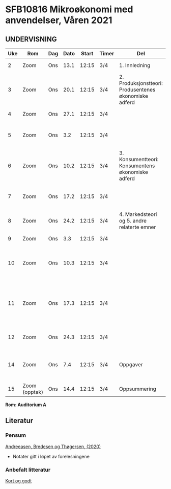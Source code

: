 #+OPTIONS: html-postamble:nil
#+OPTIONS: num:nil
#+OPTIONS: toc:nil
#+TITLE:

* *SFB10816 Mikroøkonomi med anvendelser, Våren 2021*
** *UNDERVISNING*
| Uke | Rom           | Dag | Dato | Start | Timer | Del                                                   | Tema                                                                                                               |           Pensum | Ansvarlig |   |
|-----+---------------+-----+------+-------+-------+-------------------------------------------------------+--------------------------------------------------------------------------------------------------------------------+------------------+-----------+---|
|   2 | Zoom          | Ons | 13.1 | 12:15 | 3/4   | 1. Innledning                                         | Introduksjon til mikroøkonomi                                                                                      |              1-3 | JIH       |   |
|-----+---------------+-----+------+-------+-------+-------------------------------------------------------+--------------------------------------------------------------------------------------------------------------------+------------------+-----------+---|
|   3 | Zoom          | Ons | 20.1 | 12:15 | 3/4   | 2. Produksjonstteori: Produsentenes økonomiske adferd | Produksjon                                                                                                         |                4 | JIH       |   |
|   4 | Zoom          | Ons | 27.1 | 12:15 | 3/4   |                                                       | Inntekts- og kostnadsteori                                                                                         |                5 | JIH       |   |
|   5 | Zoom          | Ons |  3.2 | 12:15 | 3/4   |                                                       | Produsentenes økonomiske adferd i gode- og arbeidsmarkedet                                                         |                6 | JIH       |   |
|-----+---------------+-----+------+-------+-------+-------------------------------------------------------+--------------------------------------------------------------------------------------------------------------------+------------------+-----------+---|
|   6 | Zoom          | Ons | 10.2 | 12:15 | 3/4   | 3. Konsumentteori: Konsumentens økonomiske adferd     | Konsumentenes valg                                                                                                 |                7 | JIH       |   |
|   7 | Zoom          | Ons | 17.2 | 12:15 | 3/4   |                                                       | Konsumentenes økonomiske adferd i gode- og arbeidsmarkedet                                                         |                8 | JIH       |   |
|-----+---------------+-----+------+-------+-------+-------------------------------------------------------+--------------------------------------------------------------------------------------------------------------------+------------------+-----------+---|
|   8 | Zoom          | Ons | 24.2 | 12:15 | 3/4   | 4. Markedsteori og 5. andre relaterte emner           | Fullkommen konkurranse                                                                                             |                9 | JIH       |   |
|   9 | Zoom          | Ons |  3.3 | 12:15 | 3/4   |                                                       | Ufullkommen konkurranse: monopol                                                                                   |               10 | JIH       |   |
|  10 | Zoom          | Ons | 10.3 | 12:15 | 3/4   |                                                       | Ufullkommen konkurranse: kartel, duopol, oligopol og monopolistisk konkurranse                                     |               11 | JIH       |   |
|  11 | Zoom          | Ons | 17.3 | 12:15 | 3/4   |                                                       | Ufullkommen konkurranse: prisdiskriminering. Markedet for arbeidskraft. Tilpasninger over tid (forbruk og sparing) | 12, 15.1 og 18.2 | JIH       |   |
|  12 | Zoom          | Ons | 24.3 | 12:15 | 3/4   |                                                       | Effektivitet, velferd, markedsvikt og litt spillteori                                                              |               13 | JIH       |   |
|-----+---------------+-----+------+-------+-------+-------------------------------------------------------+--------------------------------------------------------------------------------------------------------------------+------------------+-----------+---|
|  14 | Zoom          | Ons |  7.4 | 12:15 | 3/4   | Oppgaver                                              | Gjennomgang av obligatorisk arbeidskrav og evt. tidligere eksamensoppgaver                                         |                  | JIH       |   |
|-----+---------------+-----+------+-------+-------+-------------------------------------------------------+--------------------------------------------------------------------------------------------------------------------+------------------+-----------+---|
|  15 | Zoom (opptak) | Ons | 14.4 | 12:15 | 3/4   | Oppsummering                                          | Repetisjonsforelesning i to deler                                                                                  |             1-13 | JIH       |   |
|-----+---------------+-----+------+-------+-------+-------------------------------------------------------+--------------------------------------------------------------------------------------------------------------------+------------------+-----------+---|
**Rom: Auditorium A**

** Literatur
*** Pensum
[[https://www.cappelendammundervisning.no/_innforing-i-mikrookonomi-9788202640521][Andreeasen,
Bredesen og Thøgersen, (2020)]]
+ Notater gitt i løpet av forelesningene
*** Anbefalt litteratur
[[https://www.universitetsforlaget.no/mikrookonomi-kort-og-godt-1][Kort og godt]]

** Regneverksted :noexport:















